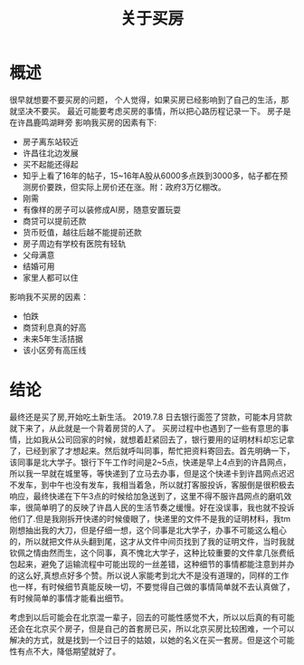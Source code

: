 #+TITLE: 关于买房

* 概述
很早就想要不要买房的问题，
个人觉得，如果买房已经影响到了自己的生活，那就坚决不要买。
最近可能要考虑买房的事情，所以把心路历程记录一下。
房子是在许昌鹿鸣湖畔旁
影响我买房的因素有下:
- 房子离东站较近
- 许昌往北边发展
- 买不起能还得起
- 知乎上看了16年的帖子，15~16年A股从6000多点跌到3000多，帖子都在预测房价要跌，但实际上房价还在涨。附：政府3万亿棚改。
- 刚需
- 有像样的房子可以装修成AI房，随意安置玩耍
- 商贷可以提前还款
- 货币贬值，越往后越不能提前还款
- 房子周边有学校有医院有轻轨
- 父母满意
- 结婚可用
- 家里人都可以住
影响我不买房的因素：
- 怕跌
- 商贷利息真的好高
- 未来5年生活拮据
- 该小区旁有高压线
* 结论
最终还是买了房,开始吃土新生活。
2019.7.8 日去银行面签了贷款，可能本月贷款就下来了，从此就是一个背着房贷的人了。
买房过程中也遇到了一些有意思的事情，比如我从公司回家的时候，就想着赶紧回去了，银行要用的证明材料却忘记拿了，已经到家了才想起来。然后就呼叫同事，帮忙把资料寄回去。首先明确一下，该同事是北大学子。银行下午工作时间是2~5点，快递是早上4点到的许昌网点，所以我一早就在城里等，等快递到了立马去办事，但是这个快递卡到许昌网点迟迟不发车，到中午也没有发车，我相当着急，所以就打客服投诉，客服倒是很积极去响应，最终快递在下午3点的时候给加急送到了，这里不得不服许昌网点的磨叽效率，很简单明了的反映了许昌人民的生活节奏之缓慢。好在没误事，我也就不投诉他们了.但是我刚拆开快递的时候傻眼了，快递里的文件不是我的证明材料，我tm刚想抽出我的大刀，但是仔细一想，这个同事是北大学子，办事不可能这么粗心的，所以就把文件从头翻到尾，这才从文件中间页找到了我的证明文件，当时我就钦佩之情由然而生，这个同事，真不愧北大学子，这种比较重要的文件拿几张费纸包起来，避免了运输流程中可能出现的一丝差错，这种细节的事情都能注意到并办的这么好,真想点好多个赞。所以说人家能考到北大不是没有道理的，同样的工作也一样，有时候细节真能反映一切，不要觉得自己做的事情简单就不去认真做了，有时候简单的事情才能看出细节。

考虑到以后可能会在北京混一辈子，回去的可能性感觉不大，所以以后真的有可能还会在北京买个房子，但是自己的首套房已买，所以北京买房比较困难，一个可以解决的方式，就是找到一个过日子的姑娘，以她的名义在买一套房。但是这个可能性有点不大，降低期望就好了。
